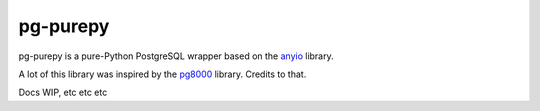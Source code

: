 pg-purepy
=========

pg-purepy is a pure-Python PostgreSQL wrapper based on the `anyio`_ library.

A lot of this library was inspired by the `pg8000`_ library. Credits to that.

Docs WIP, etc etc etc

.. _anyio: https://github.com/agronholm/anyio
.. _pg8000: https://github.com/tlocke/pg8000